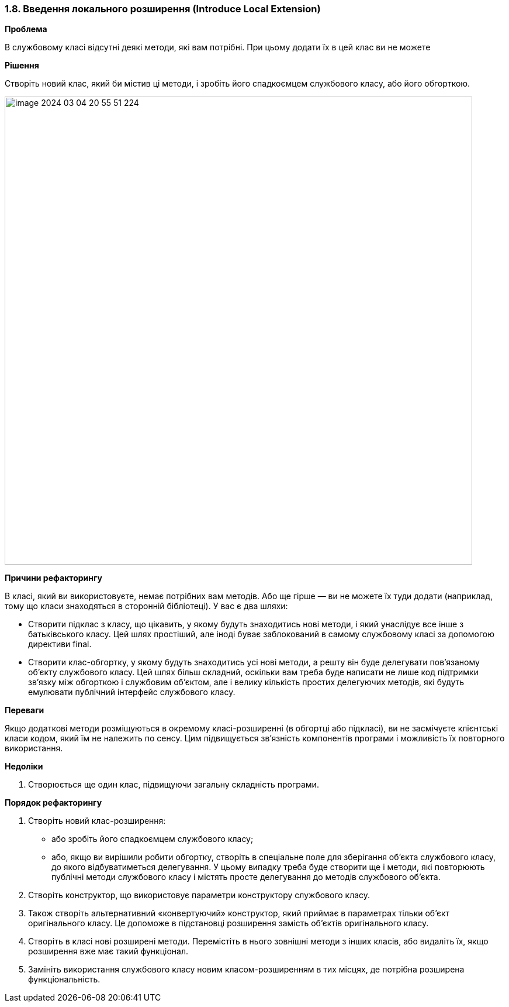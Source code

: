 === 1.8. Введення локального розширення (Introduce Local Extension)

*Проблема*

В службовому класі відсутні деякі методи, які вам потрібні. При цьому додати їх в цей клас ви не можете

*Рішення*

Створіть новий клас, який би містив ці методи, і зробіть його спадкоємцем службового класу, або його обгорткою.

image::image-2024-03-04-20-55-51-224.png[width=800]

*Причини рефакторингу*

В класі, який ви використовуєте, немає потрібних вам методів. Або ще гірше — ви не можете їх туди додати (наприклад, тому що класи знаходяться в сторонній бібліотеці). У вас є два шляхи:

* Створити підклас з класу, що цікавить, у якому будуть знаходитись нові методи, і який унаслідує все інше з батьківського класу. Цей шлях простіший, але іноді буває заблокований в самому службовому класі за допомогою директиви final.
* Створити клас-обгортку, у якому будуть знаходитись усі нові методи, а решту він буде делегувати пов’язаному об’єкту службового класу. Цей шлях більш складний, оскільки вам треба буде написати не лише код підтримки зв’язку між обгорткою і службовим об’єктом, але і велику кількість простих делегуючих методів, які будуть емулювати публічний інтерфейс службового класу.

*Переваги*

Якщо додаткові методи розміщуються в окремому класі-розширенні (в обгортці або підкласі), ви не засмічуєте клієнтські класи кодом, який їм не належить по сенсу. Цим підвищується зв’язність компонентів програми і можливість їх повторного використання.

*Недоліки*

. Створюється ще один клас, підвищуючи загальну складність програми.

*Порядок рефакторингу*

. Створіть новий клас-розширення:
    * або зробіть його спадкоємцем службового класу;

    * або, якщо ви вирішили робити обгортку, створіть в спеціальне поле для зберігання об’єкта службового класу, до якого відбуватиметься делегування. У цьому випадку треба буде створити ще і методи, які повторюють публічні методи службового класу і містять просте делегування до методів службового об’єкта.
. Створіть конструктор, що використовує параметри конструктору службового класу.
. Також створіть альтернативний «конвертуючий» конструктор, який приймає в параметрах тільки об’єкт оригінального класу. Це допоможе в підстановці розширення замість об’єктів оригінального класу.
. Створіть в класі нові розширені методи. Перемістіть в нього зовнішні методи з інших класів, або видаліть їх, якщо розширення вже має такий функціонал.
. Замініть використання службового класу новим класом-розширенням в тих місцях, де потрібна розширена функціональність.